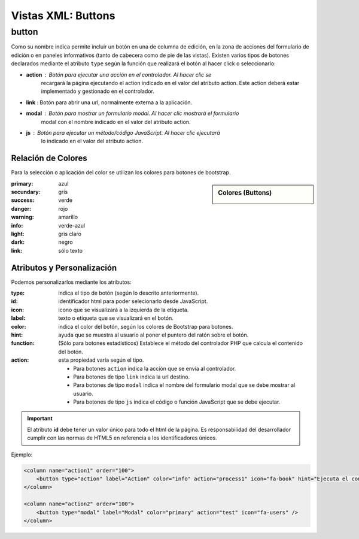 .. title:: XML Buttons
.. highlight:: rst

.. title:: Facturascripts desarrollo de vistas. Declaración de botones
.. meta::
  :http-equiv=Content-Type: text/html; charset=UTF-8
  :generator: FacturaScripts Documentacion
  :description: Nuevo sistema para diseño de botones en vistas XML.
  :keywords: facturascripts, documentacion, diseño, button, boton, vista, xml, desarrollo


###################
Vistas XML: Buttons
###################


button
======

Como su nombre indica permite incluir un botón en una de columna de edición, en la
zona de acciones del formulario de edición o en paneles informativos (tanto de cabecera
como de pie de las vistas). Existen varios tipos de botones declarados mediante el
atributo ``type`` según la función que realizará el botón al hacer click o seleccionarlo:

-  **action** : Botón para ejecutar una acción en el controlador. Al hacer clic se
    recargará la página ejecutando el action indicado en el valor del atributo action.
    Este action deberá estar implementado y gestionado en el controlador.

-  **link** : Botón para abrir una url, normalmente externa a la aplicación.

-  **modal** : Botón para mostrar un formulario modal. Al hacer clic mostrará el formulario
    modal con el nombre indicado en el valor del atributo action.

-  **js** : Botón para ejecutar un método/código JavaScript. Al hacer clic ejecutará
    lo indicado en el valor del atributo action.


Relación de Colores
-------------------
Para la selección o aplicación del color se utilizan los colores para botones de bootstrap.

.. sidebar:: Colores (Buttons)

    .. image:: images/es/buttons-colors.png

:primary: azul
:secundary: gris
:success: verde
:danger: rojo
:warning: amarillo
:info: verde-azul
:light: gris claro
:dark: negro
:link: sólo texto


Atributos y Personalización
---------------------------

Podemos personalizarlos mediante los atributos:

:type: indica el tipo de botón (según lo descrito anteriormente).
:id: identificador html para poder selecionarlo desde JavaScript.
:icon: icono que se visualizará a la izquierda de la etiqueta.
:label: texto o etiqueta que se visualizará en el botón.
:color: indica el color del botón, según los colores de Bootstrap para botones.
:hint: ayuda que se muestra al usuario al poner el puntero del ratón sobre el botón.
:function: (Sólo para botones estadísticos) Establece el método del controlador PHP que calcula el contenido del botón.
:action: esta propiedad varía según el tipo.

    - Para botones ``action`` indica la acción que se envía al controlador.

    - Para botones de tipo ``link`` indica la url destino.

    - Para botones de tipo ``modal`` indica el nombre del formulario modal que se debe mostrar al usuario.

    - Para botones de tipo ``js`` indica el código o función JavaScript que se debe ejecutar.


.. important::

  El atributo **id** debe tener un valor único para todo el html de la página.
  Es responsabilidad del desarrollador cumplir con las normas de HTML5 en referencia
  a los identificadores únicos.


Ejemplo:

.. code:: xml

      <column name="action1" order="100">
          <button type="action" label="Action" color="info" action="process1" icon="fa-book" hint="Ejecuta el controlador con action=process1" />
      </column>

      <column name="action2" order="100">
          <button type="modal" label="Modal" color="primary" action="test" icon="fa-users" />
      </column>
